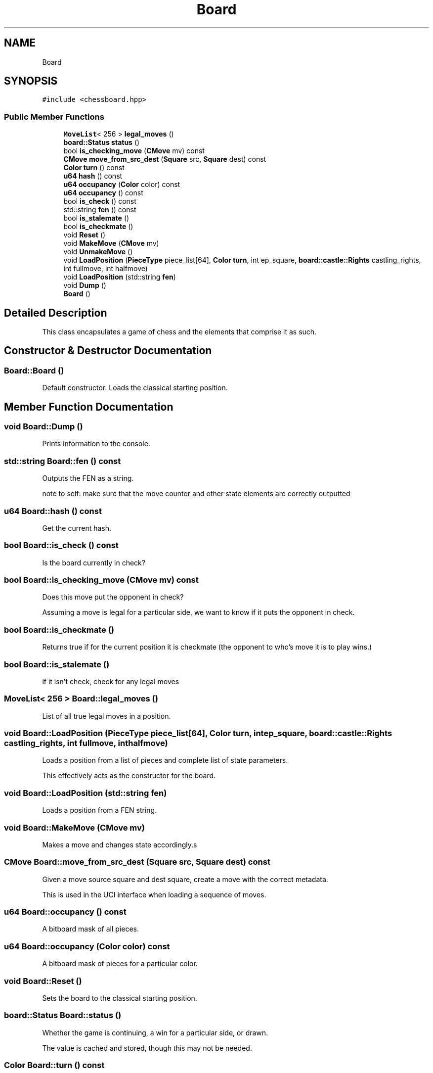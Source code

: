 .TH "Board" 3 "Sat Feb 20 2021" "S.S.E.H.C" \" -*- nroff -*-
.ad l
.nh
.SH NAME
Board
.SH SYNOPSIS
.br
.PP
.PP
\fC#include <chessboard\&.hpp>\fP
.SS "Public Member Functions"

.in +1c
.ti -1c
.RI "\fBMoveList\fP< 256 > \fBlegal_moves\fP ()"
.br
.ti -1c
.RI "\fBboard::Status\fP \fBstatus\fP ()"
.br
.ti -1c
.RI "bool \fBis_checking_move\fP (\fBCMove\fP mv) const"
.br
.ti -1c
.RI "\fBCMove\fP \fBmove_from_src_dest\fP (\fBSquare\fP src, \fBSquare\fP dest) const"
.br
.ti -1c
.RI "\fBColor\fP \fBturn\fP () const"
.br
.ti -1c
.RI "\fBu64\fP \fBhash\fP () const"
.br
.ti -1c
.RI "\fBu64\fP \fBoccupancy\fP (\fBColor\fP color) const"
.br
.ti -1c
.RI "\fBu64\fP \fBoccupancy\fP () const"
.br
.ti -1c
.RI "bool \fBis_check\fP () const"
.br
.ti -1c
.RI "std::string \fBfen\fP () const"
.br
.ti -1c
.RI "bool \fBis_stalemate\fP ()"
.br
.ti -1c
.RI "bool \fBis_checkmate\fP ()"
.br
.ti -1c
.RI "void \fBReset\fP ()"
.br
.ti -1c
.RI "void \fBMakeMove\fP (\fBCMove\fP mv)"
.br
.ti -1c
.RI "void \fBUnmakeMove\fP ()"
.br
.ti -1c
.RI "void \fBLoadPosition\fP (\fBPieceType\fP piece_list[64], \fBColor\fP \fBturn\fP, int ep_square, \fBboard::castle::Rights\fP castling_rights, int fullmove, int halfmove)"
.br
.ti -1c
.RI "void \fBLoadPosition\fP (std::string \fBfen\fP)"
.br
.ti -1c
.RI "void \fBDump\fP ()"
.br
.ti -1c
.RI "\fBBoard\fP ()"
.br
.in -1c
.SH "Detailed Description"
.PP 
This class encapsulates a game of chess and the elements that comprise it as such\&. 
.SH "Constructor & Destructor Documentation"
.PP 
.SS "Board::Board ()"
Default constructor\&. Loads the classical starting position\&. 
.SH "Member Function Documentation"
.PP 
.SS "void Board::Dump ()"
Prints information to the console\&. 
.SS "std::string Board::fen () const"
Outputs the FEN as a string\&.
.PP
note to self: make sure that the move counter and other state elements are correctly outputted 
.SS "\fBu64\fP Board::hash () const"
Get the current hash\&. 
.SS "bool Board::is_check () const"
Is the board currently in check? 
.SS "bool Board::is_checking_move (\fBCMove\fP mv) const"
Does this move put the opponent in check?
.PP
Assuming a move is legal for a particular side, we want to know if it puts the opponent in check\&. 
.SS "bool Board::is_checkmate ()"
Returns true if for the current position it is checkmate (the opponent to who's move it is to play wins\&.) 
.SS "bool Board::is_stalemate ()"
if it isn't check, check for any legal moves 
.SS "\fBMoveList\fP< 256 > Board::legal_moves ()"
List of all true legal moves in a position\&. 
.SS "void Board::LoadPosition (\fBPieceType\fP piece_list[64], \fBColor\fP turn, int ep_square, \fBboard::castle::Rights\fP castling_rights, int fullmove, int halfmove)"
Loads a position from a list of pieces and complete list of state parameters\&.
.PP
This effectively acts as the constructor for the board\&. 
.SS "void Board::LoadPosition (std::string fen)"
Loads a position from a FEN string\&. 
.SS "void Board::MakeMove (\fBCMove\fP mv)"
Makes a move and changes state accordingly\&.s 
.SS "\fBCMove\fP Board::move_from_src_dest (\fBSquare\fP src, \fBSquare\fP dest) const"
Given a move source square and dest square, create a move with the correct metadata\&.
.PP
This is used in the UCI interface when loading a sequence of moves\&. 
.SS "\fBu64\fP Board::occupancy () const"
A bitboard mask of all pieces\&. 
.SS "\fBu64\fP Board::occupancy (\fBColor\fP color) const"
A bitboard mask of pieces for a particular color\&. 
.SS "void Board::Reset ()"
Sets the board to the classical starting position\&. 
.SS "\fBboard::Status\fP Board::status ()"
Whether the game is continuing, a win for a particular side, or drawn\&.
.PP
The value is cached and stored, though this may not be needed\&. 
.SS "\fBColor\fP Board::turn () const"
Which side is it to move?
.PP
Starts off as white by default\&. 
.SS "void Board::UnmakeMove ()"
Undoes the last move\&. 

.SH "Author"
.PP 
Generated automatically by Doxygen for S\&.S\&.E\&.H\&.C from the source code\&.
